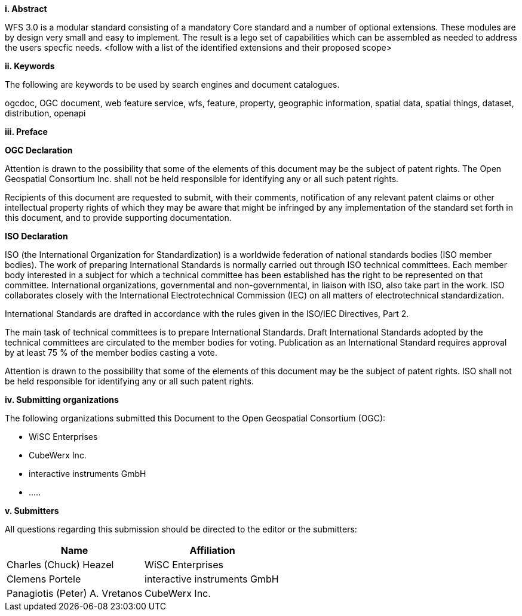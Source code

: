 [big]*i.     Abstract*

WFS 3.0 is a modular standard consisting of a mandatory Core standard and a number of optional extensions.  These modules are by design very small and easy to implement.  The result is a lego set of capabilities which can be assembled as needed to address the users specfic needs.
<follow with a list of the identified extensions and their proposed scope> 

[big]*ii.    Keywords*

The following are keywords to be used by search engines and document catalogues.

ogcdoc, OGC document, web feature service, wfs, feature, property, geographic information, spatial data, spatial things, dataset, distribution, openapi

[big]*iii.   Preface*

*OGC Declaration*

Attention is drawn to the possibility that some of the elements of this document may be the subject of patent rights. The Open Geospatial Consortium Inc. shall not be held responsible for identifying any or all such patent rights.

Recipients of this document are requested to submit, with their comments, notification of any relevant patent claims or other intellectual property rights of which they may be aware that might be infringed by any implementation of the standard set forth in this document, and to provide supporting documentation.

*ISO Declaration*

ISO (the International Organization for Standardization) is a worldwide federation of national standards bodies (ISO member bodies). The work of preparing International Standards is normally carried out through ISO technical committees. Each member body interested in a subject for which a technical committee has been established has the right to be represented on that committee. International organizations, governmental and non-governmental, in liaison with ISO, also take part in the work. ISO collaborates closely with the International Electrotechnical Commission (IEC) on all matters of electrotechnical standardization.

International Standards are drafted in accordance with the rules given in the ISO/IEC Directives, Part 2.

The main task of technical committees is to prepare International Standards. Draft International Standards adopted by the technical committees are circulated to the member bodies for voting. Publication as an International Standard requires approval by at least 75 % of the member bodies casting a vote.

Attention is drawn to the possibility that some of the elements of this document may be the subject of patent rights. ISO shall not be held responsible for identifying any or all such patent rights.

[big]*iv.    Submitting organizations*

The following organizations submitted this Document to the Open Geospatial Consortium (OGC):

* WiSC Enterprises
* CubeWerx Inc.
* interactive instruments GmbH
* .....

[big]*v.     Submitters*

All questions regarding this submission should be directed to the editor or the submitters:

|===
|*Name* |*Affiliation*

|Charles (Chuck) Heazel |WiSC Enterprises
|Clemens Portele |interactive instruments GmbH
|Panagiotis (Peter) A. Vretanos |CubeWerx Inc.
|===
